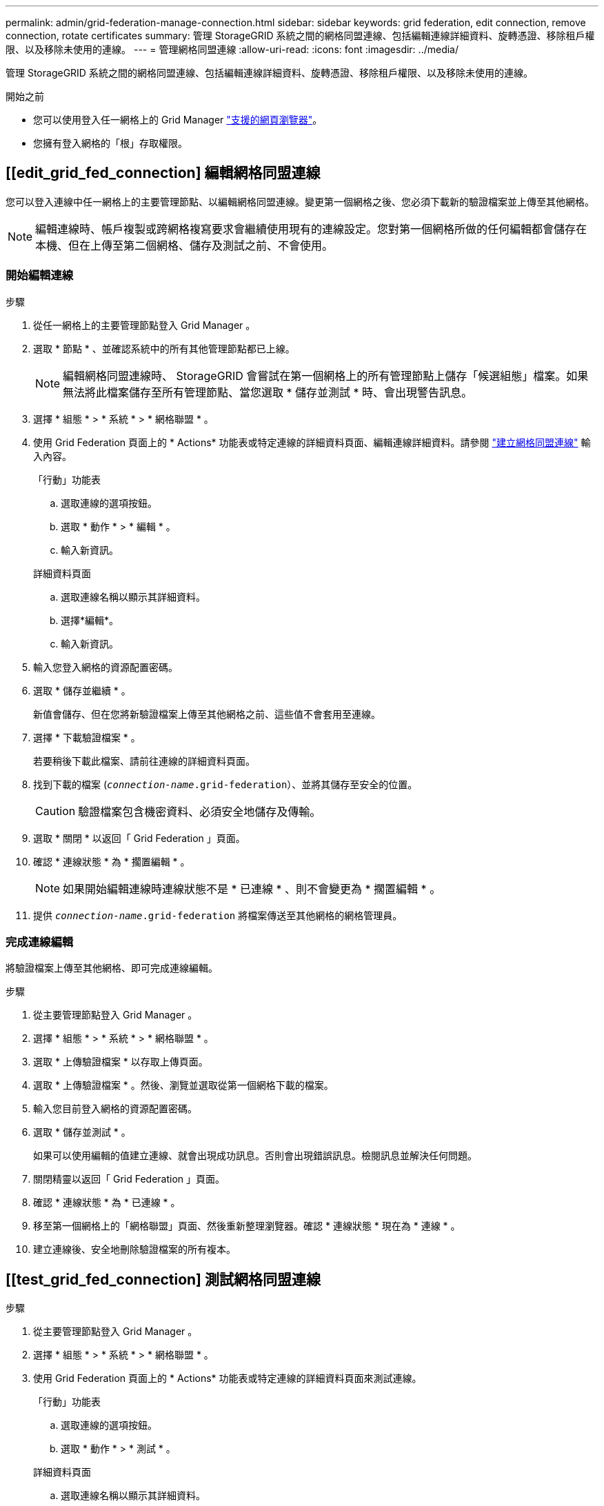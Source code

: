 ---
permalink: admin/grid-federation-manage-connection.html 
sidebar: sidebar 
keywords: grid federation, edit connection, remove connection, rotate certificates 
summary: 管理 StorageGRID 系統之間的網格同盟連線、包括編輯連線詳細資料、旋轉憑證、移除租戶權限、以及移除未使用的連線。 
---
= 管理網格同盟連線
:allow-uri-read: 
:icons: font
:imagesdir: ../media/


[role="lead"]
管理 StorageGRID 系統之間的網格同盟連線、包括編輯連線詳細資料、旋轉憑證、移除租戶權限、以及移除未使用的連線。

.開始之前
* 您可以使用登入任一網格上的 Grid Manager link:../admin/web-browser-requirements.html["支援的網頁瀏覽器"]。
* 您擁有登入網格的「根」存取權限。




== [[edit_grid_fed_connection] 編輯網格同盟連線

您可以登入連線中任一網格上的主要管理節點、以編輯網格同盟連線。變更第一個網格之後、您必須下載新的驗證檔案並上傳至其他網格。


NOTE: 編輯連線時、帳戶複製或跨網格複寫要求會繼續使用現有的連線設定。您對第一個網格所做的任何編輯都會儲存在本機、但在上傳至第二個網格、儲存及測試之前、不會使用。



=== 開始編輯連線

.步驟
. 從任一網格上的主要管理節點登入 Grid Manager 。
. 選取 * 節點 * 、並確認系統中的所有其他管理節點都已上線。
+

NOTE: 編輯網格同盟連線時、 StorageGRID 會嘗試在第一個網格上的所有管理節點上儲存「候選組態」檔案。如果無法將此檔案儲存至所有管理節點、當您選取 * 儲存並測試 * 時、會出現警告訊息。

. 選擇 * 組態 * > * 系統 * > * 網格聯盟 * 。
. 使用 Grid Federation 頁面上的 * Actions* 功能表或特定連線的詳細資料頁面、編輯連線詳細資料。請參閱 link:grid-federation-create-connection.html["建立網格同盟連線"] 輸入內容。
+
[role="tabbed-block"]
====
.「行動」功能表
--
.. 選取連線的選項按鈕。
.. 選取 * 動作 * > * 編輯 * 。
.. 輸入新資訊。


--
.詳細資料頁面
--
.. 選取連線名稱以顯示其詳細資料。
.. 選擇*編輯*。
.. 輸入新資訊。


--
====
. 輸入您登入網格的資源配置密碼。
. 選取 * 儲存並繼續 * 。
+
新值會儲存、但在您將新驗證檔案上傳至其他網格之前、這些值不會套用至連線。

. 選擇 * 下載驗證檔案 * 。
+
若要稍後下載此檔案、請前往連線的詳細資料頁面。

. 找到下載的檔案 (`_connection-name_.grid-federation`）、並將其儲存至安全的位置。
+

CAUTION: 驗證檔案包含機密資料、必須安全地儲存及傳輸。

. 選取 * 關閉 * 以返回「 Grid Federation 」頁面。
. 確認 * 連線狀態 * 為 * 擱置編輯 * 。
+

NOTE: 如果開始編輯連線時連線狀態不是 * 已連線 * 、則不會變更為 * 擱置編輯 * 。

. 提供 `_connection-name_.grid-federation` 將檔案傳送至其他網格的網格管理員。




=== 完成連線編輯

將驗證檔案上傳至其他網格、即可完成連線編輯。

.步驟
. 從主要管理節點登入 Grid Manager 。
. 選擇 * 組態 * > * 系統 * > * 網格聯盟 * 。
. 選取 * 上傳驗證檔案 * 以存取上傳頁面。
. 選取 * 上傳驗證檔案 * 。然後、瀏覽並選取從第一個網格下載的檔案。
. 輸入您目前登入網格的資源配置密碼。
. 選取 * 儲存並測試 * 。
+
如果可以使用編輯的值建立連線、就會出現成功訊息。否則會出現錯誤訊息。檢閱訊息並解決任何問題。

. 關閉精靈以返回「 Grid Federation 」頁面。
. 確認 * 連線狀態 * 為 * 已連線 * 。
. 移至第一個網格上的「網格聯盟」頁面、然後重新整理瀏覽器。確認 * 連線狀態 * 現在為 * 連線 * 。
. 建立連線後、安全地刪除驗證檔案的所有複本。




== [[test_grid_fed_connection] 測試網格同盟連線

.步驟
. 從主要管理節點登入 Grid Manager 。
. 選擇 * 組態 * > * 系統 * > * 網格聯盟 * 。
. 使用 Grid Federation 頁面上的 * Actions* 功能表或特定連線的詳細資料頁面來測試連線。
+
[role="tabbed-block"]
====
.「行動」功能表
--
.. 選取連線的選項按鈕。
.. 選取 * 動作 * > * 測試 * 。


--
.詳細資料頁面
--
.. 選取連線名稱以顯示其詳細資料。
.. 選擇*測試連線*。


--
====
. 檢閱連線狀態：
+
[cols="1a,2a"]
|===
| 連線狀態 | 說明 


 a| 
連線
 a| 
兩個網格都已連線並正常通訊。



 a| 
錯誤
 a| 
連線處於錯誤狀態。例如、憑證已過期或組態值不再有效。



 a| 
擱置編輯
 a| 
您已編輯此網格上的連線、但連線仍在使用現有的組態。若要完成編輯、請將新的驗證檔案上傳至其他網格。



 a| 
正在等待連線
 a| 
您已在此網格上設定連線、但其他網格上的連線尚未完成。從這個網格下載驗證檔案、並將其上傳至其他網格。



 a| 
不明
 a| 
連線處於未知狀態、可能是因為網路問題或離線節點。

|===
. 如果連線狀態為 * 錯誤 * 、請解決任何問題。然後再次選擇 * 測試連線 * 以確認問題已解決。




== [[rotate_grid_fed_certificate]] 旋轉連線憑證

每個網格同盟連線都會使用四個自動產生的 SSL 憑證來保護連線安全。當每個網格的兩個憑證接近到期日時、 * 網格聯合憑證過期 * 警示會提醒您旋轉憑證。


CAUTION: 如果連線任一端的憑證過期、連線將會停止運作、而且在更新憑證之前、複製作業將會擱置。

.步驟
. 從任一網格上的主要管理節點登入 Grid Manager 。
. 選擇 * 組態 * > * 系統 * > * 網格聯盟 * 。
. 從「 Grid Federation 」（網格聯盟）頁面的任一索引標籤中、選取連線名稱以顯示其詳細資料。
. 選取*憑證*索引標籤。
. 選取 * 「旋轉憑證」 * 。
. 指定新憑證的有效天數。
. 輸入您登入網格的資源配置密碼。
. 選取 * 「旋轉憑證」 * 。
. 視需要在連線的其他網格上重複這些步驟。
+
一般而言、在連線的兩端、使用相同天數的憑證。





== [[remove_grid 饋送 _connection]] 移除網格同盟連線

您可以從連線中的任一網格移除網格同盟連線。如圖所示、您必須在兩個網格上執行必要步驟、以確認任一網格上的任何租戶都未使用連線。

image:../media/grid-federation-remove-connection.png["移除網格同盟連線的步驟"]

移除連線之前、請注意下列事項：

* 移除連線並不會刪除已在方格之間複製的任何項目。例如、當租戶權限移除時、不會從任一網格中刪除兩個網格上的租戶使用者、群組和物件。如果要刪除這些項目、您必須手動從兩個方格中刪除它們。
* 當您移除連線時、任何擱置複寫的物件（擷取但尚未複寫到其他網格）都會永久失敗。




=== 停用所有租戶貯體的複寫

.步驟
. 從任一網格開始、從主要管理節點登入 Grid Manager 。
. 選擇 * 組態 * > * 系統 * > * 網格聯盟 * 。
. 選取連線名稱以顯示其詳細資料。
. 在 * 允許的租戶 * 標籤上、判斷是否有任何租戶正在使用連線。
. 如果列出任何租戶、請指示所有租戶 link:../tenant/grid-federation-manage-cross-grid-replication.html["停用跨網格複寫"] 適用於連線中兩個網格上的所有貯體。
+

TIP: 如果任何租戶貯體已啟用跨網格複寫、則無法移除 * 使用網格同盟連線 * 權限。每個租戶帳戶都必須停用其在兩個網格上的貯體跨網格複寫。





=== 移除每個租戶的權限

停用所有租戶貯體的跨網格複寫之後、請移除兩個網格上所有租戶的 * 使用網格同盟權限 * 。

.步驟
. 選擇 * 組態 * > * 系統 * > * 網格聯盟 * 。
. 選取連線名稱以顯示其詳細資料。
. 對於「 * 允許租戶 * 」索引標籤上的每個租戶、請移除每個租戶的 * 使用網格同盟連線 * 權限。請參閱 link:grid-federation-manage-tenants.html["管理允許的租戶"]。
. 對其他網格上的允許租戶重複這些步驟。




=== 移除連線

.步驟
. 當任一網格上沒有租戶正在使用連線時、請選取 * 移除 * 。
. 檢閱確認訊息、然後選取 * 移除 * 。
+
** 如果可以移除連線、就會顯示成功訊息。網格同盟連線現在已從兩個網格中移除。
** 如果無法移除連線（例如、連線仍在使用中或發生連線錯誤）、則會顯示錯誤訊息。您可以執行下列其中一項：
+
*** 解決錯誤（建議）。請參閱 link:grid-federation-troubleshoot.html["疑難排解網格同盟錯誤"]。
*** 強制移除連線。請參閱下一節。








== [[force-remove_grid 饋送 _connection]] 強制移除網格同盟連線

如有必要、您可以強制移除狀態為 * 已連線 * 的連線。

強制移除只會從本機網格刪除連線。若要完全移除連線、請在兩個網格上執行相同步驟。

.步驟
. 在確認對話方塊中、選取 * 強制移除 * 。
+
隨即顯示成功訊息。無法再使用此網格同盟連線。不過、租戶貯體可能仍啟用跨網格複寫、而且可能已在連線的網格之間複寫某些物件複本。

. 從連線中的其他網格、從主要管理節點登入 Grid Manager 。
. 選擇 * 組態 * > * 系統 * > * 網格聯盟 * 。
. 選取連線名稱以顯示其詳細資料。
. 選取 * 移除 * 和 * 是 * 。
. 選取 * 強制移除 * 可移除此網格的連線。

